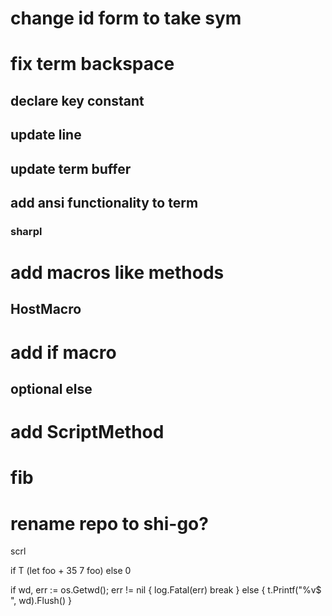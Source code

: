 * change id form to take sym

* fix term backspace
** declare key constant
** update line
** update term buffer
** add ansi functionality to term
*** sharpl

* add macros like methods
** HostMacro

* add if macro
** optional else

* add ScriptMethod

* fib

* rename repo to shi-go?

scrl

if T (let foo + 35 7 foo) else 0

			if wd, err := os.Getwd(); err != nil {
				log.Fatal(err)
				break
			} else {
				t.Printf("%v$ ", wd).Flush()
			}
